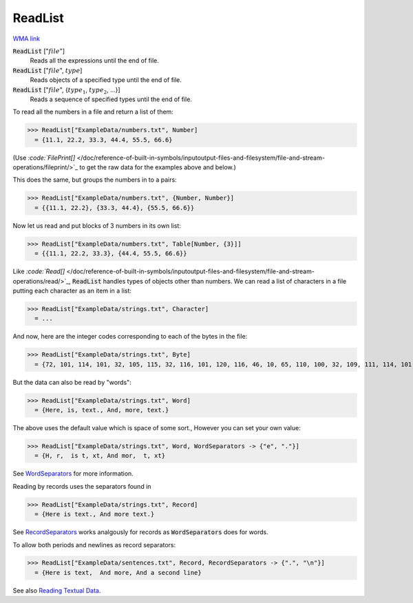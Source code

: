 ReadList
========

`WMA link <https://reference.wolfram.com/language/ref/ReadList.html>`_


:code:`ReadList` [":math:`file`"]
    Reads all the expressions until the end of file.

:code:`ReadList` [":math:`file`", :math:`type`]
    Reads objects of a specified type until the end of file.

:code:`ReadList` [":math:`file`", {:math:`type_1`, :math:`type_2`, ...}]
    Reads a sequence of specified types until the end of file.





To read all the numbers in a file and return a list of them:

>>> ReadList["ExampleData/numbers.txt", Number]
  = {11.1, 22.2, 33.3, 44.4, 55.5, 66.6}

(Use `:code:`FilePrint[]`  </doc/reference-of-built-in-symbols/inputoutput-files-and-filesystem/file-and-stream-operations/fileprint/>`_    to get the raw data for the examples above and below.)

This does the same, but groups the numbers in to a pairs:

>>> ReadList["ExampleData/numbers.txt", {Number, Number}]
  = {{11.1, 22.2}, {33.3, 44.4}, {55.5, 66.6}}

Now let us read and put blocks of 3 numbers in its own list:

>>> ReadList["ExampleData/numbers.txt", Table[Number, {3}]]
  = {{11.1, 22.2, 33.3}, {44.4, 55.5, 66.6}}

Like `:code:`Read[]`  </doc/reference-of-built-in-symbols/inputoutput-files-and-filesystem/file-and-stream-operations/read/>`_,       :code:`ReadList`  handles types of objects other than numbers.
We can read a list of characters in a file putting each character as an item in a list:

>>> ReadList["ExampleData/strings.txt", Character]
  = ...

And now, here are the integer codes corresponding to each of the bytes in the file:

>>> ReadList["ExampleData/strings.txt", Byte]
  = {72, 101, 114, 101, 32, 105, 115, 32, 116, 101, 120, 116, 46, 10, 65, 110, 100, 32, 109, 111, 114, 101, 32, 116, 101, 120, 116, 46, 10}

But the data can also be read by "words":

>>> ReadList["ExampleData/strings.txt", Word]
  = {Here, is, text., And, more, text.}

The above uses the default value which is space of some sort., However you can     set your own value:

>>> ReadList["ExampleData/strings.txt", Word, WordSeparators -> {"e", "."}]
  = {H, r,  is t, xt, And mor,  t, xt}

See `WordSeparators <https://reference.wolfram.com/language/ref/WordSeprators.html>`_     for more information.

Reading by records uses the separators found in

>>> ReadList["ExampleData/strings.txt", Record]
  = {Here is text., And more text.}

See `RecordSeparators <https://reference.wolfram.com/language/ref/RecordSeprators.html>`_     works analgously for records as :code:`WordSeparators`  does for words.

To allow both periods and newlines as record separators:

>>> ReadList["ExampleData/sentences.txt", Record, RecordSeparators -> {".", "\n"}]
  = {Here is text,  And more, And a second line}

See also `Reading Textual Data <https://reference.wolfram.com/language/tutorial/FilesStreamsAndExternalOperations.html#3333>`_.